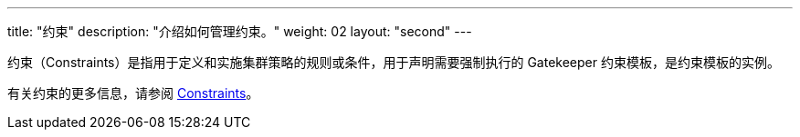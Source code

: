 ---
title: "约束"
description: "介绍如何管理约束。"
weight: 02
layout: "second"
---

约束（Constraints）是指用于定义和实施集群策略的规则或条件，用于声明需要强制执行的 Gatekeeper 约束模板，是约束模板的实例。

有关约束的更多信息，请参阅 link:https://open-policy-agent.github.io/gatekeeper/website/docs/howto/#constraints[Constraints]。
